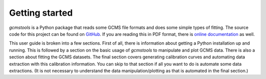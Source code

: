 Getting started
###############

*gcmstools* is a Python package that reads some GCMS file formats and does
some simple types of fitting. The source code for this project can be found on
`GitHub`_. If you are reading this in PDF format, there is `online
documentation`_ as well.

This user guide is broken into a few sections. First of all, there is
information about getting a Python installation up and running. This is
followed by a section on the basic usage of *gcmstools* to manipulate and plot
GCMS data. There is also a section about fitting the GCMS datasets. The final
section covers generating calibration curves and automating data extraction
with this calibration information. You can skip to that section if all you
want to do is automate some data extractions. (It is not necessary to
understand the data manipulation/plotting as that is automated in the final
section.)

.. _GitHub: https://github.com/rnelsonchem/gcmstools
.. _online documentation: http://gcmstools.rcnelson.com/

